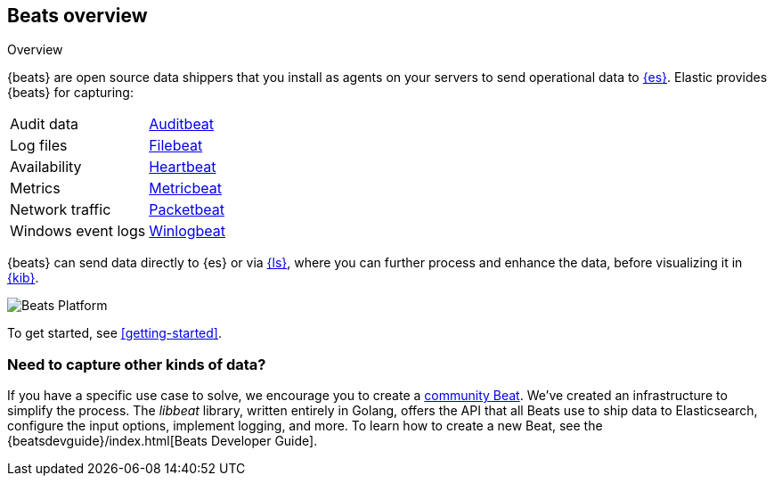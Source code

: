 [[beats-reference]]
== Beats overview

++++
<titleabbrev>Overview</titleabbrev>
++++

{beats} are open source data shippers that you install as agents on your
servers to send operational data to
https://www.elastic.co/products/elasticsearch[{es}]. Elastic provides {beats}
for capturing:

[horizontal]
Audit data:: https://www.elastic.co/products/beats/auditbeat[Auditbeat]
Log files:: https://www.elastic.co/products/beats/filebeat[Filebeat]
Availability:: https://www.elastic.co/products/beats/heartbeat[Heartbeat]
Metrics:: https://www.elastic.co/products/beats/metricbeat[Metricbeat] 
Network traffic:: https://www.elastic.co/products/beats/packetbeat[Packetbeat] 
Windows event logs:: https://www.elastic.co/products/beats/winlogbeat[Winlogbeat] 

{beats} can send data directly to {es} or via
https://www.elastic.co/products/logstash[{ls}], where you can further process
and enhance the data, before visualizing it in
https://www.elastic.co/products/logstash[{kib}].

image:./images/beats-platform.png[Beats Platform]

To get started, see <<getting-started>>.

[float]
=== Need to capture other kinds of data?

If you have a specific use case to solve, we encourage you to create a
<<community-beats,community Beat>>. We've created an infrastructure to simplify
the process. The _libbeat_ library, written entirely in Golang, offers the API
that all Beats use to ship data to Elasticsearch, configure the input options,
implement logging, and more. To learn how to create a new Beat, see the
{beatsdevguide}/index.html[Beats Developer Guide].
